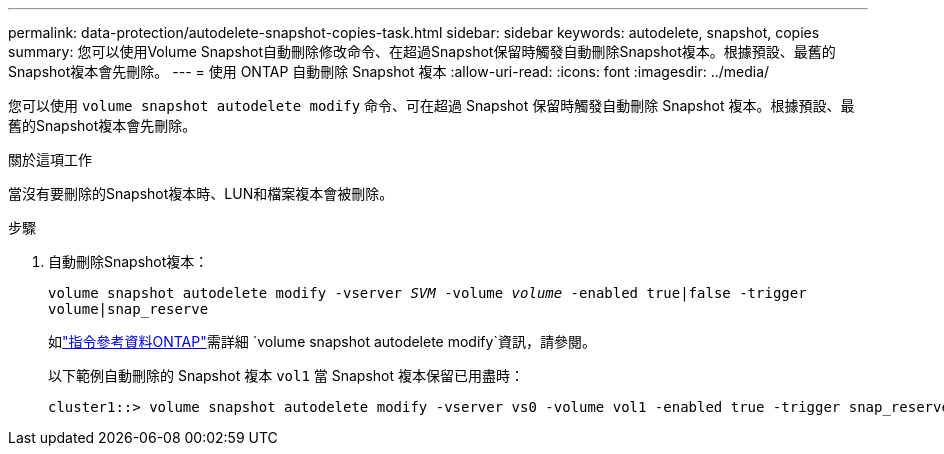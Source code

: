 ---
permalink: data-protection/autodelete-snapshot-copies-task.html 
sidebar: sidebar 
keywords: autodelete, snapshot, copies 
summary: 您可以使用Volume Snapshot自動刪除修改命令、在超過Snapshot保留時觸發自動刪除Snapshot複本。根據預設、最舊的Snapshot複本會先刪除。 
---
= 使用 ONTAP 自動刪除 Snapshot 複本
:allow-uri-read: 
:icons: font
:imagesdir: ../media/


[role="lead"]
您可以使用 `volume snapshot autodelete modify` 命令、可在超過 Snapshot 保留時觸發自動刪除 Snapshot 複本。根據預設、最舊的Snapshot複本會先刪除。

.關於這項工作
當沒有要刪除的Snapshot複本時、LUN和檔案複本會被刪除。

.步驟
. 自動刪除Snapshot複本：
+
`volume snapshot autodelete modify -vserver _SVM_ -volume _volume_ -enabled true|false -trigger volume|snap_reserve`

+
如link:https://docs.netapp.com/us-en/ontap-cli/volume-snapshot-autodelete-modify.html["指令參考資料ONTAP"^]需詳細 `volume snapshot autodelete modify`資訊，請參閱。

+
以下範例自動刪除的 Snapshot 複本 `vol1` 當 Snapshot 複本保留已用盡時：

+
[listing]
----
cluster1::> volume snapshot autodelete modify -vserver vs0 -volume vol1 -enabled true -trigger snap_reserve
----

